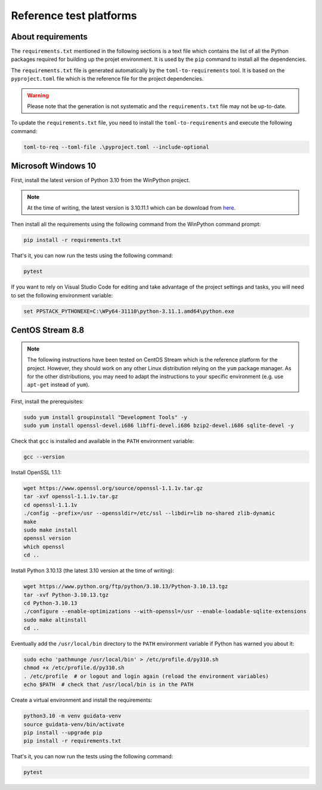 Reference test platforms
------------------------

About requirements
^^^^^^^^^^^^^^^^^^

The ``requirements.txt`` mentioned in the following sections is a text file which
contains the list of all the Python packages required for building up the projet
environment. It is used by the ``pip`` command to install all the dependencies.

The ``requirements.txt`` file is generated automatically by the
``toml-to-requirements`` tool. It is based on the ``pyproject.toml`` file
which is the reference file for the project dependencies.

.. warning::

    Please note that the generation is not systematic and the ``requirements.txt``
    file may not be up-to-date.

To update the ``requirements.txt`` file, you need to install the
``toml-to-requirements`` and execute the following command:

.. code-block:: bash

    toml-to-req --toml-file .\pyproject.toml --include-optional


Microsoft Windows 10
^^^^^^^^^^^^^^^^^^^^

First, install the latest version of Python 3.10 from the WinPython project.

.. note::

    At the time of writing, the latest version is 3.10.11.1 which can be
    download from `here <https://sourceforge.net/projects/winpython/files/WinPython_3.10/3.10.11.1/Winpython64-3.10.11.1dot.exe/download>`_.

Then install all the requirements using the following command from the WinPython
command prompt:

.. code-block:: bash

    pip install -r requirements.txt

That's it, you can now run the tests using the following command:

.. code-block:: bash

    pytest

If you want to rely on Visual Studio Code for editing and take advantage of the
project settings and tasks, you will need to set the following environment variable:

.. code-block:: bash

    set PPSTACK_PYTHONEXE=C:\WPy64-31110\python-3.11.1.amd64\python.exe

CentOS Stream 8.8
^^^^^^^^^^^^^^^^^

.. note::

    The following instructions have been tested on CentOS Stream which is the
    reference platform for the project. However, they should work on
    any other Linux distribution relying on the ``yum`` package manager.
    As for the other distributions, you may need to adapt the instructions
    to your specific environment (e.g. use ``apt-get`` instead of ``yum``).

First, install the prerequisites:

.. code-block:: bash

    sudo yum install groupinstall "Development Tools" -y
    sudo yum install openssl-devel.i686 libffi-devel.i686 bzip2-devel.i686 sqlite-devel -y

Check that ``gcc`` is installed and available in the ``PATH`` environment variable:

.. code-block:: bash

    gcc --version

Install OpenSSL 1.1.1:

.. code-block:: bash

    wget https://www.openssl.org/source/openssl-1.1.1v.tar.gz
    tar -xvf openssl-1.1.1v.tar.gz
    cd openssl-1.1.1v
    ./config --prefix=/usr --openssldir=/etc/ssl --libdir=lib no-shared zlib-dynamic
    make
    sudo make install
    openssl version
    which openssl
    cd ..

Install Python 3.10.13 (the latest 3.10 version at the time of writing):

.. code-block:: bash

    wget https://www.python.org/ftp/python/3.10.13/Python-3.10.13.tgz
    tar -xvf Python-3.10.13.tgz
    cd Python-3.10.13
    ./configure --enable-optimizations --with-openssl=/usr --enable-loadable-sqlite-extensions
    sudo make altinstall
    cd ..

Eventually add the ``/usr/local/bin`` directory to the ``PATH`` environment variable
if Python has warned you about it:

.. code-block:: bash

    sudo echo 'pathmunge /usr/local/bin' > /etc/profile.d/py310.sh
    chmod +x /etc/profile.d/py310.sh
    . /etc/profile  # or logout and login again (reload the environment variables)
    echo $PATH  # check that /usr/local/bin is in the PATH

Create a virtual environment and install the requirements:

.. code-block:: bash

    python3.10 -m venv guidata-venv
    source guidata-venv/bin/activate
    pip install --upgrade pip
    pip install -r requirements.txt

That's it, you can now run the tests using the following command:

.. code-block:: bash

    pytest